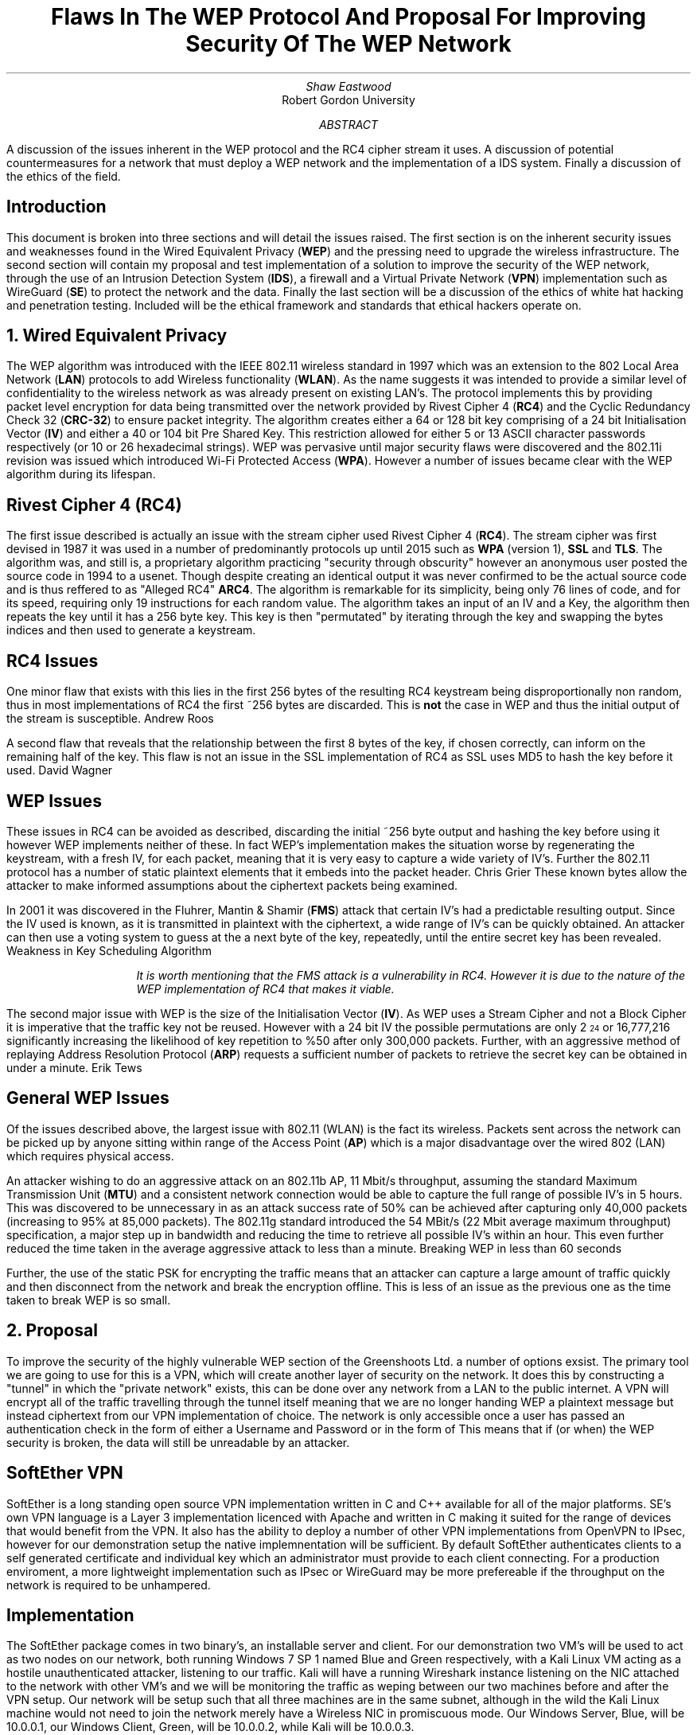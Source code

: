 .TL
Flaws In The WEP Protocol And Proposal For Improving Security Of The WEP Network
.AU
Shaw Eastwood
.AI
Robert Gordon University
.DA
.AB
A discussion of the issues inherent in the WEP protocol and the RC4 cipher stream it uses.
A discussion of potential countermeasures for a network that must deploy a WEP network and the implementation of a IDS system. Finally a discussion of the ethics of the field.
.AE
.SH
Introduction
.PP
This document is broken into three sections and will detail the issues raised.
The first section is on the inherent security issues and weaknesses found in the Wired Equivalent Privacy
.B "WEP" ) (
and the pressing need to upgrade the wireless infrastructure.
The second section will contain my proposal and test implementation of a solution to improve the security of the WEP network, through the use of an Intrusion Detection System
.B "IDS" ), (
a firewall and a Virtual Private Network
.B "VPN" ) (
implementation such as WireGuard
.B "SE" ) (
to protect the network and the data.
Finally the last section will be a discussion of the ethics of white hat hacking and penetration testing.
Included will be the ethical framework and standards that ethical hackers operate on.

.NH
Wired Equivalent Privacy
\# TODO : WEP Encryption diagram
\# TODO : Demonstration walk through of the process
\# TODO : Mention WPA
\# TODO : Mention WPA's stalting of key with SSID
\# TODO : WEP Authentication
\# TODO : Issues with CRC-32
.PP
The WEP algorithm was introduced with the IEEE 802.11 wireless standard in 1997 which was an extension to the 802 Local Area Network
.B "LAN" ) (
protocols to add Wireless functionality
.B "WLAN" ). (
As the name suggests it was intended to provide a similar level of confidentiality to the wireless network as was already present on existing LAN's.
The protocol implements this by providing packet level encryption for data being transmitted over the network provided by Rivest Cipher 4
.B "RC4" ) (
and the Cyclic Redundancy Check 32
.B "CRC-32" ) (
to ensure packet integrity.
The algorithm creates either a 64 or 128 bit key comprising of a 24 bit Initialisation Vector
.B "IV" ) (
and either a 40 or 104 bit Pre Shared Key.
This restriction allowed for either 5 or 13 ASCII character passwords respectively (or 10 or 26 hexadecimal strings).
WEP was pervasive until major security flaws were discovered and the 802.11i revision was issued which introduced Wi-Fi Protected Access
.B "WPA" ). (
However a number of issues became clear with the WEP algorithm during its lifespan.
\#.SH 2 "Issues"
.SH 3
Rivest Cipher 4 (RC4)
.PP
The first issue described is actually an issue with the stream cipher used Rivest Cipher 4
.B "RC4" ). (
The stream cipher was first devised in 1987 it was used in a number of predominantly protocols up until 2015 such as
.B "WPA"
(version 1),
.B "SSL"
and
.B "TLS" .
The algorithm was, and still is, a proprietary algorithm practicing "security through obscurity" however an anonymous user posted the source code in 1994 to a usenet.
Though despite creating an identical output it was never confirmed to be the actual source code and is thus reffered to as "Alleged RC4"
.B "ARC4" .
The algorithm is remarkable for its simplicity, being only 76 lines of code, and for its speed, requiring only 19 instructions for each random value.
The algorithm takes an input of an IV and a Key, the algorithm then repeats the key until it has a 256 byte key.
This key is then "permutated" by iterating through the key and swapping the bytes indices and then used to generate a keystream.
.SH 3
RC4 Issues
.PP
One minor flaw that exists with this lies in the first 256 bytes of the resulting RC4 keystream being disproportionally non random, thus in most implementations of RC4 the first ~256 bytes are discarded.
This is
.B "not"
the case in WEP and thus the initial output of the stream is susceptible.
.[
Andrew Roos
.]
.PP
A second flaw that reveals that the relationship between the first 8 bytes of the key, if chosen correctly, can inform on the remaining half of the key.
This flaw is not an issue in the SSL implementation of RC4 as SSL uses MD5 to hash the key before it used.
.[
David Wagner
.]
.SH 2
WEP Issues
.PP
These issues in RC4 can be avoided as described, discarding the initial ~256 byte output and hashing the key before using it however WEP implements neither of these.
In fact WEP's implementation makes the situation worse by regenerating the keystream, with a fresh IV, for each packet, meaning that it is very easy to capture a wide variety of IV's.
Further the 802.11 protocol has a number of static plaintext elements that it embeds into the packet header.
.[
Chris Grier
.]
These known bytes allow the attacker to make informed assumptions about the ciphertext packets being examined.
.PP
In 2001 it was discovered in the Fluhrer, Mantin & Shamir
.B "FMS" ) (
attack that certain IV's had a predictable resulting output.
Since the IV used is known, as it is transmitted in plaintext with the ciphertext, a wide range of IV's can be quickly obtained.
An attacker can then use a voting system to guess at the a next byte of the key, repeatedly, until the entire secret key has been revealed.
.[
Weakness in Key Scheduling Algorithm
.]
.QP
.RS
.I
It is worth mentioning that the FMS attack is a vulnerability in RC4. However it is due to the nature of the WEP implementation of RC4 that makes it viable.
.RE
.R
.PP
The second major issue with WEP is the size of the Initialisation Vector
.B "IV" ). (
As WEP uses a Stream Cipher and not a Block Cipher it is imperative that the traffic key not be reused.
However with a 24 bit IV the possible permutations are only 2
\*{24\*}
or 16,777,216 significantly increasing the likelihood of key repetition to %50 after only 300,000 packets.
Further, with an aggressive method of replaying Address Resolution Protocol
.B "ARP" ) (
requests a sufficient number of packets to retrieve the secret key can be obtained in under a minute.
.[
Erik Tews
.]
.SH 2
General WEP Issues
.PP
Of the issues described above, the largest issue with 802.11 (WLAN) is the fact its wireless.
Packets sent across the network can be picked up by anyone sitting within range of the Access Point
.B "AP" ) (
which is a major disadvantage over the wired 802 (LAN) which requires physical access.
.PP
An attacker wishing to do an aggressive attack on an 802.11b AP, 11 Mbit/s throughput, assuming the standard Maximum Transmission Unit
.B "MTU" ) (
and a consistent network connection would be able to capture the full range of possible IV's in 5 hours.
This was discovered to be unnecessary in as an attack success rate of 50% can be achieved after capturing only 40,000 packets (increasing to 95% at 85,000 packets).
The 802.11g standard introduced the 54 MBit/s (22 Mbit average maximum throughput) specification, a major step up in bandwidth and reducing the time to retrieve all possible IV's within an hour.
This even further reduced the time taken in the average aggressive attack to less than a minute.
.[
Breaking WEP in less than 60 seconds
.]
.PP
Further, the use of the static PSK for encrypting the traffic means that an attacker can capture a large amount of traffic quickly and then disconnect from the network and break the encryption offline.
This is less of an issue as the previous one as the time taken to break WEP is so small.
.NH
Proposal
.PP
To improve the security of the highly vulnerable WEP section of the Greenshoots Ltd. a number of options exsist.
The primary tool we are going to use for this is a VPN, which will create another layer of security on the network.
It does this by constructing a "tunnel" in which the "private network" exists, this can be done over any network from a LAN to the public internet.
A VPN will encrypt all of the traffic travelling through the tunnel itself meaning that we are no longer handing WEP a plaintext message but instead ciphertext from our VPN implementation of choice.
The network is only accessible once a user has passed an authentication check in the form of either a Username and Password or in the form of
This means that if (or when) the WEP security is broken, the data will still be unreadable by an attacker.
\# VPN DIAGRAM
.SH 2
SoftEther VPN
.PP
SoftEther is a long standing open source VPN implementation written in C and C++ available for all of the major platforms.
SE's own VPN language is a Layer 3 implementation licenced with Apache and written in C making it suited for the range of devices that would benefit from the VPN.
It also has the ability to deploy a number of other VPN implementations from OpenVPN to IPsec, however for our demonstration setup the native implemnentation will be sufficient.
By default SoftEther authenticates clients to a self generated certificate and individual key which an administrator must provide to each client connecting.
For a production enviroment, a more lightweight implementation such as IPsec or WireGuard may be more prefereable if the throughput on the network is required to be unhampered.
.SH 3
Implementation
.PP
The SoftEther package comes in two binary's, an installable server and client.
For our demonstration two VM's will be used to act as two nodes on our network, both running Windows 7 SP 1 named Blue and Green respectively, with a Kali Linux VM acting as a hostile unauthenticated attacker, listening to our traffic.
Kali will have a running Wireshark instance listening on the NIC attached to the network with other VM's and we will be monitoring the traffic as weping between our two machines before and after the VPN setup.
Our network will be setup such that all three machines are in the same subnet, although in the wild the Kali Linux machine would not need to join the network merely have a Wireless NIC in promiscuous mode.
Our Windows Server, Blue, will be
.CW "10.0.0.1" ,
our Windows Client, Green, will be
.CW "10.0.0.2" ,
while Kali will be
.CW "10.0.0.3" .
.TS
center tab(:);
c s s
l | c | c
l | c | n.
IP Addresses

Virtual Machine:Role:IP address
_
Windows 7 Blue:Server:10.0.0.1
_
Windows 7 Green:Client:10.0.0.2
_
Kali Linux:Attacker:10.0.0.3
.TE
.PP
Initially we will send a ping from our Blue Server to our Green Client with
.CW "ping 10.0.0.2"
and obserce in Kali linux that we see a cleartext ICMP packet being sent and its associated reply.
\# ethical-k-unencrypted.png
Now we know that all VM's are connected and working and we have data being transmitted in clear we can begin the VPN setup.
.SH 3
Installation of SoftEther
\# ethical-s-choice.png
.PP
During the installation it is important to choose the avaiable "SoftEther VPN Server" and "SoftEther VPN Client" options during the server and client installation respectively.
.SH 3
Server Setup
\# ethical-s-remoteaccess.png
.PP
SoftEther allows a number of configurations on the VPN Server.
In our demonstration the
.B "Remote Access VPN Server" " "
will be used as it provides far more functionality than we require, creating a bridge between remote locations and our local network.
This is intended to allow authenticated remote users to access local resources such as files available on a local intranet, for example.
However while this is far outside the remit of our demonstration, it will provide the basic functionality we require.
.QP
.RS
.I
In a production environment this VPN would not be on the edge of a network (unless it was providing the entire company VPN) and thus would not be exposed itself.
.RE
.R
\# ethical-s-vpnsettings.png
.PP
Once we have selected the appropriate type of VPN for our implementation, we must configure the server.
As we said earlier our Windows Blue Server will be
.CW "10.0.0.1"
so we will set the hostname accordingly.
For the Port, we do not need to worry about changing this as this will be the only server running on this VM.
If we wanted to have multiple instances or had a firewall with only a specific port opened then we would need to change this.
Finally our adminstrator password is up to the discretion of the network administrator setting this up, however it would be good practice to ensure this was a strong password.
\# ethical-s-createcert.png
.PP
Next we we need to create the certificate for our client which our server can use to ensure that our client is who they say they are.
In production we would likely see this certificate entered into a Certificate Authority
.B "CA" ) (
which is a central,
.B "trusted" ,
authority which would allow the network administrator to easily handle and manage many certificates easily without the need to manually create a new one for each user.
However again, for demonstration purposes this is unnesecary and we will just issue a Self-Signed Certificate and distribute this to the clients manually.
.TS
center tab(:);
c s
l | c.
Certificate Details
Common Name(CN):User001
Organization (O):Greenshoots Ltd.
Organization Unit (OU):IT
Country (C):UK
State (ST):Scotland
Locale (L):Aberdeen
Seriel Number (Hex): N/A
Expires:3650 Days
.TE
.PP
Creating this certificate will give us the file with which we can authenticate the client connectiing to the server with.
With this proccess hooked up to an Lightweight Directory Access Protocol
.B "LDAP" ) (
or Active Directory
.B "AD" ) (
server, the certificates could be tied to those user profiles and would be generated and expired as the LDAP/AD accounts were.
When exporting we have a choice of options, the standard X509 will provide us with two files a
.CW ".cer"
and a
.CW ".key"
which will both be needed by the user when connecting to the server.
\# ethical-s-vpnsetup
.PP
Once we have completed this our VPN can be started and we will be looking at the an information screen with various options and information regarding users connected.
From here we will need to move to the client and connect them to the server.
.QP
.RS
.I
It is important to remember to move the
.CW ".cer"
and
.CW ".key"
files over to the client as they will be required.
.RE
.R
.SH 3
Client Setup
\# ethical-c-configuration.png
.PP
Our client setup is far more simple than our server setup.
The hostname will need to be set to that of the server running the SoftEther VPN server instance, in our case the Windows 7 Blue VM at
.CW "10.0.0.1"
or to a hostname
.CW "vpn.greenshoots.local"
if one has been set and the port, unless changed on the server configuration, will need to be set to
.CW "5555" .
.QP
.RS
.I
If a hostname is chosen it is important that the DHCP server providing the clients can also provide the domain name resolution of internal hostnames otherwise this will not work.
.RE
.R
.TS
centre tab(:);
c s
c | c.
Client Configuration
Hostname:10.0.0.1
Port:5555
.TE
Next the
.CW ".cer"
and
.CW ".key"
moved over from the server must be chosen and if a passphrase was entered on the server when exporting the certificate it must be entered here to decrypt the key.
For a production enviroment a certificate for the server itself should be made and registered for the VPN to protect against a Man In The Middle
.B "MITM" ) (
attack.
\# ethical-c-connected.png
.PP
Looking at the Client we can now see that we are connected to the server.
.SH 3
Test the VPN
.PP
To test if the VPN is configured successfully we will now finally switch to the Kali Linux VM.
As we saw in figure X the unencrypted ICMP ping packet can be easily read by Wireshark, although it contains no real useful information it serves to demonstrate that it
.B "can"
be read.
One slight flaw in SoftEther is that it doesn't encrypt ICMP packets by default.
This is not a deal breaker as our data will still be encrypted, as ICMP is mainly for diagnostics and error reporting information.
We must now setup Wireshark to listen to the traffic on the network, we can either wait for a handshake, a keepalive transmission or generate some data between the two machines ourselves.
For example a "TCP ping" by using
.CW "traceroute"
with the
.CW "-P tcp"
set from our Client to our Server, which will generate some traffic for us.
\# ethical-k-encrypted.png
.PP
Looking at the the data collected by wireshark of a typical movement of data between the client and the server.
We can see that the data is being sent as a UDP stream, a typical way for VPN's to move encrypted packets.
Using Wireshark's "follow UDP Stream" tool we can see the entire contents of all the packets and as we can see it is encrypted.

.SH 2
Intrusion Detection System
.PP

.NH
The Ethics of Whitehat Hacking
.PP
To combat the any concerns to the legitimacy of the ethics and profession of hacking this section will detail the reasons for it.
Below will detail the ethical framework and professional standards that ethical hackers operate within.
.SH 2
Certifications
.PP
Certifications exist for professionals working in the field to show that they both meet a certain standard of competancy and that they atleast understand an ethical code of conduct.
These certifications prove that penetration testers can legally and professionally identify and report security flaws without breaching legislation, such as the Computer Misuse Act 1998.
A number of bodies exist which offer these, listed as follows.
.RS
.IP \[bu]
Certified Ethical Hacker
.B "CEH" ) (
.IP \[bu]
Offensive Security Certified Professional
.B "OSCP" ) (
.IP \[bu]
Global Information Assuracnce Certification Penetration Tester
.B "GPEN" ) (
.RE
.SH 3
Certified Ethical Hacker
.PP
The CEH certification is issued by "EC-Council"
and is describes the holder who is a "Skilled professional who understands how to look for weeknesses and vulnerabilities" and who reports them in a "lawful and legitimate manner".
The certification lasts for 4 years before needing to be renewed.
By training certificate holders with the same tools as a malicous hacker the aim is to have them be better informed than other methods as to how an attacker would approach attacking a system so as to better be able to prevent an attack.
Further the certificate helps to combat any misconception of ethical hacking by "establishing minimum stanadards" and "reinfocing ethical hacking as a ... slef-regulating profession".
.[
Certified Ethical
.]

.SH 3
Offensive Security Cerified Professional
.PP
OSCP is the least known of the three listed here but is possibly the most technically demanding of the three.
It aims to provide less of the ethical framework and instead focuses more on the "employability" aspect of ethical hacking.
This is due to it being provided by a private company "Offensive Security" whom advertise it as "the only fully hands-on certification program".
.[
Offensive Security
.]
.SH 3
GIAC Penetration Tester
.PP
The GPEN certification is designed for industry profressionals who work in threat asssesment and lasts for four years, much like the CEH.
It includes objectives to teach
.I
"penetration-testing methodologies, the legal issues surrounding penetration testing and how to properly conduct a penetration test"
.R
The Most common way to obtain this certification is by taking the the
.B "SEC560"
which is a comprehensive course that demonstrates that the holder understandes the theory and has the practical knowledge to implement it.
.[
GIAC
.]
